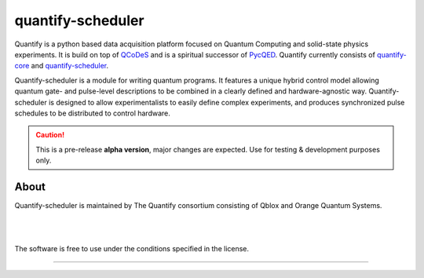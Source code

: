 ==================
quantify-scheduler
==================

.. image:: https://gitlab.com/quantify-os/quantify-scheduler/badges/develop/pipeline.svg
    :target: https://gitlab.com/quantify-os/quantify-scheduler/pipelines/

.. image:: https://img.shields.io/pypi/v/quantify-scheduler.svg
    :target: https://pypi.org/pypi/quantify-scheduler

.. image:: https://gitlab.com/quantify-os/quantify-scheduler/badges/develop/coverage.svg
    :target: https://gitlab.com/quantify-os/quantify-scheduler/pipelines/

.. image:: https://readthedocs.com/projects/quantify-quantify-scheduler/badge/?version=latest&token=ed6fdbf228e1369eacbeafdbad464f6de927e5dfb3a8e482ad0adcbea76fe74c
    :target: https://quantify-quantify-scheduler.readthedocs-hosted.com/en/latest/?badge=latest
    :alt: Documentation Status

.. image:: https://img.shields.io/badge/License-BSD%204--Clause-blue.svg
    :target: https://gitlab.com/quantify-os/quantify-scheduler/-/blob/master/LICENSE



Quantify is a python based data acquisition platform focused on Quantum Computing and solid-state physics experiments.
It is build on top of `QCoDeS <https://qcodes.github.io/Qcodes/>`_ and is a spiritual successor of `PycQED <https://github.com/DiCarloLab-Delft/PycQED_py3>`_.
Quantify currently consists of `quantify-core <https://pypi.org/project/quantify-core/>`_ and `quantify-scheduler <https://pypi.org/project/quantify-scheduler/>`_.

Quantify-scheduler is a module for writing quantum programs. It features a unique hybrid control model allowing quantum gate- and pulse-level descriptions to be combined in a clearly defined and hardware-agnostic way. Quantify-scheduler is designed to allow experimentalists to easily define complex experiments, and produces synchronized pulse schedules to be distributed to control hardware.

.. caution::

    This is a pre-release **alpha version**, major changes are expected. Use for testing & development purposes only.

About
--------

Quantify-scheduler is maintained by The Quantify consortium consisting of Qblox and Orange Quantum Systems.

.. |_| unicode:: 0xA0
   :trim:


.. figure:: https://cdn.sanity.io/images/ostxzp7d/production/f9ab429fc72aea1b31c4b2c7fab5e378b67d75c3-132x31.svg
    :width: 200px
    :target: https://qblox.com
    :align: left

.. figure:: https://orangeqs.com/OQS_logo_with_text.svg
    :width: 200px
    :target: https://orangeqs.com
    :align: left

|_|


|_|

The software is free to use under the conditions specified in the license.


--------------------------
